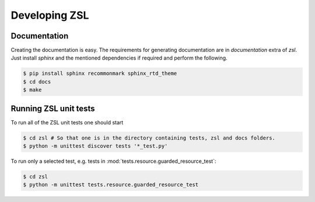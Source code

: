 Developing ZSL
##############

Documentation
=============

Creating the documentation is easy. The requirements for generating
documentation are in `documentation` extra of `zsl`. Just install
`sphinx` and the mentioned dependencies if required and perform
the following.

.. code-block:: console

    $ pip install sphinx recommonmark sphinx_rtd_theme
    $ cd docs
    $ make

Running ZSL unit tests
======================

To run all of the ZSL unit tests one should start

.. code-block:: console

    $ cd zsl # So that one is in the directory containing tests, zsl and docs folders.
    $ python -m unittest discover tests '*_test.py'

To run only a selected test, e.g. tests in :mod:`tests.resource.guarded_resource_test`:

.. code-block:: console

    $ cd zsl
    $ python -m unittest tests.resource.guarded_resource_test

